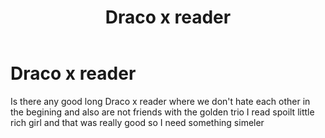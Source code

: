 #+TITLE: Draco x reader

* Draco x reader
:PROPERTIES:
:Author: chloenette
:Score: 0
:DateUnix: 1588993787.0
:DateShort: 2020-May-09
:FlairText: Request
:END:
Is there any good long Draco x reader where we don't hate each other in the begining and also are not friends with the golden trio I read spoilt little rich girl and that was really good so I need something simeler

